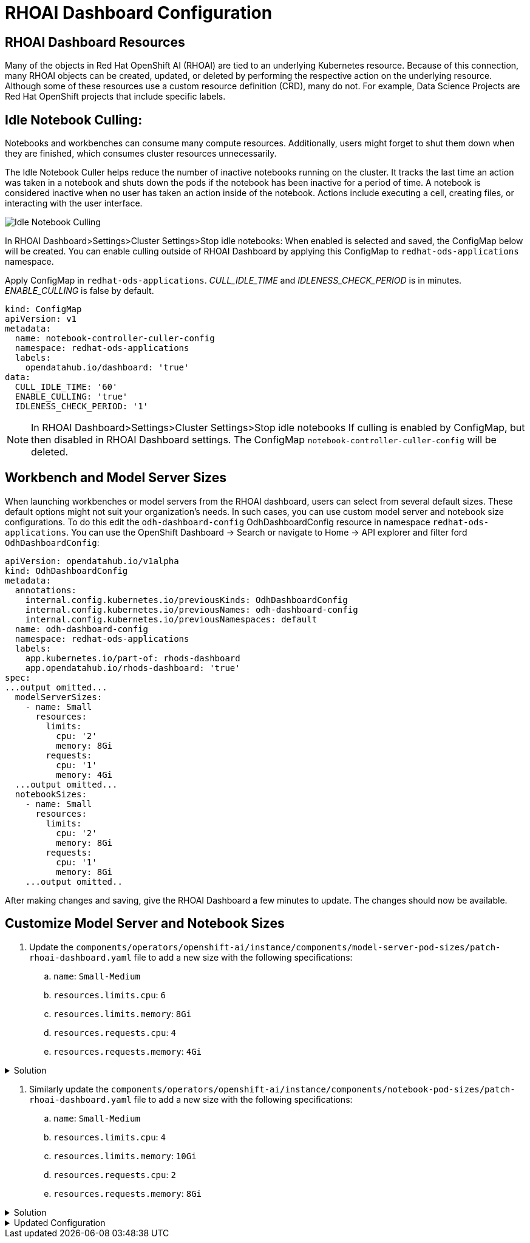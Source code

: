 # RHOAI Dashboard Configuration

## RHOAI Dashboard Resources

Many of the objects in Red Hat OpenShift AI (RHOAI) are tied to an underlying Kubernetes resource. Because of this connection, many RHOAI objects can be created, updated, or deleted by performing the respective action on the underlying resource. Although some of these resources use a custom resource definition (CRD), many do not. For example, Data Science Projects are Red Hat OpenShift projects that include specific labels.

## Idle Notebook Culling:

Notebooks and workbenches can consume many compute resources. Additionally, users might forget to shut them down when they are finished, which consumes cluster resources unnecessarily.

The Idle Notebook Culler helps reduce the number of inactive notebooks running on the cluster. It tracks the last time an action was taken in a notebook and shuts down the pods if the notebook has been inactive for a period of time. A notebook is considered inactive when no user has taken an action inside of the notebook. Actions include executing a cell, creating files, or interacting with the user interface.

image:idle-notebook-culling.png[Idle Notebook Culling]

In RHOAI Dashboard>Settings>Cluster Settings>Stop idle notebooks:
When enabled is selected and saved, the ConfigMap below will be created. You can enable culling outside of RHOAI Dashboard by applying this ConfigMap to `redhat-ods-applications` namespace.

Apply ConfigMap in `redhat-ods-applications`.
__CULL_IDLE_TIME__ and __IDLENESS_CHECK_PERIOD__ is in minutes. __ENABLE_CULLING__ is false by default.

[.console-input]
[source,yaml]
```
kind: ConfigMap
apiVersion: v1
metadata:
  name: notebook-controller-culler-config
  namespace: redhat-ods-applications
  labels:
    opendatahub.io/dashboard: 'true'
data:
  CULL_IDLE_TIME: '60'
  ENABLE_CULLING: 'true'
  IDLENESS_CHECK_PERIOD: '1'
```

NOTE: In RHOAI Dashboard>Settings>Cluster Settings>Stop idle notebooks
If culling is enabled by ConfigMap, but then disabled in RHOAI Dashboard settings. The ConfigMap `notebook-controller-culler-config` will be deleted. 


## Workbench and Model Server Sizes

When launching workbenches or model servers from the RHOAI dashboard, users can select from several default sizes. These default options might not suit your organization's needs. In such cases, you can use custom model server and notebook size configurations. To do this edit the `odh-dashboard-config` OdhDashboardConfig resource in namespace `redhat-ods-applications`. You can use the OpenShift Dashboard -> Search or navigate to Home -> API explorer and filter ford `OdhDashboardConfig`:

[.console-input]
[source,yaml]
```
apiVersion: opendatahub.io/v1alpha
kind: OdhDashboardConfig
metadata:
  annotations:
    internal.config.kubernetes.io/previousKinds: OdhDashboardConfig
    internal.config.kubernetes.io/previousNames: odh-dashboard-config
    internal.config.kubernetes.io/previousNamespaces: default
  name: odh-dashboard-config
  namespace: redhat-ods-applications
  labels:
    app.kubernetes.io/part-of: rhods-dashboard
    app.opendatahub.io/rhods-dashboard: 'true'
spec:
...output omitted...
  modelServerSizes:
    - name: Small
      resources:
        limits:
          cpu: '2'
          memory: 8Gi
        requests:
          cpu: '1'
          memory: 4Gi
  ...output omitted...
  notebookSizes:
    - name: Small
      resources:
        limits:
          cpu: '2'
          memory: 8Gi
        requests:
          cpu: '1'
          memory: 8Gi
    ...output omitted..

```

After making changes and saving, give the RHOAI Dashboard a few minutes to update. The changes should now be available.

## Customize Model Server and Notebook Sizes

. Update the `components/operators/openshift-ai/instance/components/model-server-pod-sizes/patch-rhoai-dashboard.yaml` file to add a new size with the following specifications:

.. `name`: `Small-Medium`
.. `resources.limits.cpu`: `6`
.. `resources.limits.memory`: `8Gi`
.. `resources.requests.cpu`: `4`
.. `resources.requests.memory`: `4Gi`

.Solution 
[%collapsible]
====
[source,yaml]
apiVersion: opendatahub.io/v1alpha
kind: OdhDashboardConfig
metadata:
  name: odh-dashboard-config
spec:
  modelServerSizes:
    - name: Small
      resources:
        limits:
          cpu: '2'
          memory: 8Gi
        requests:
          cpu: '1'
          memory: 4Gi
    - name: Small-Medium
      resources:
        limits:
          cpu: '6'
          memory: 8Gi
        requests:
          cpu: '4'
          memory: 4Gi
    - name: Medium
      resources:
        limits:
          cpu: '8'
          memory: 10Gi
        requests:
          cpu: '4'
          memory: 8Gi
    - name: Large
      resources:
        limits:
          cpu: '10'
          memory: 20Gi
        requests:
          cpu: '6'
          memory: 16Gi
====

. Similarly update the `components/operators/openshift-ai/instance/components/notebook-pod-sizes/patch-rhoai-dashboard.yaml` file to add a new size with the following specifications:

.. `name`: `Small-Medium`
.. `resources.limits.cpu`: `4`
.. `resources.limits.memory`: `10Gi`
.. `resources.requests.cpu`: `2`
.. `resources.requests.memory`: `8Gi`

.Solution
[%collapsible]
==== 
[source,yaml]
apiVersion: opendatahub.io/v1alpha
kind: OdhDashboardConfig
metadata:
  name: odh-dashboard-config
spec:
  notebookSizes:
    - name: Small
      resources:
        limits:
          cpu: '2'
          memory: 8Gi
        requests:
          cpu: '1'
          memory: 8Gi
    - name: Small-Medium
      resources:
        limits:
          cpu: '4'
          memory: 10Gi
        requests:
          cpu: '2'
          memory: 8Gi
    - name: Medium
      resources:
        limits:
          cpu: '6'
          memory: 24Gi
        requests:
          cpu: '3'
          memory: 24Gi
    - name: Large
      resources:
        limits:
          cpu: '14'
          memory: 56Gi
        requests:
          cpu: '7'
          memory: 56Gi
    - name: X Large
      resources:
        limits:
          cpu: '30'
          memory: 120Gi
        requests:
          cpu: '15'
          memory: 120Gi
====

.Updated Configuration
[%collapsible]
====
.image::custom-notebook-size.png[]
====
